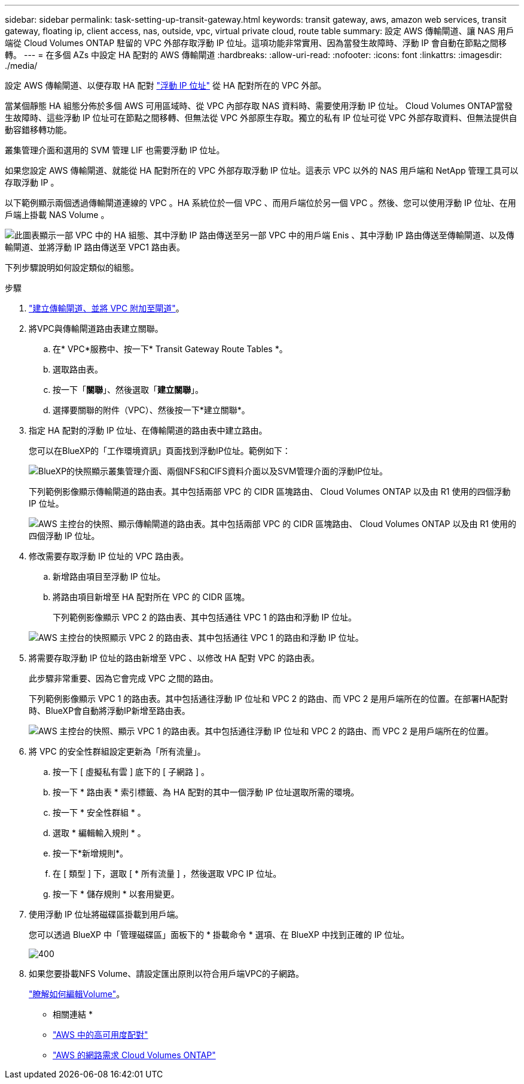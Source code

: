 ---
sidebar: sidebar 
permalink: task-setting-up-transit-gateway.html 
keywords: transit gateway, aws, amazon web services, transit gateway, floating ip, client access, nas, outside, vpc, virtual private cloud, route table 
summary: 設定 AWS 傳輸閘道、讓 NAS 用戶端從 Cloud Volumes ONTAP 駐留的 VPC 外部存取浮動 IP 位址。這項功能非常實用、因為當發生故障時、浮動 IP 會自動在節點之間移轉。 
---
= 在多個 AZs 中設定 HA 配對的 AWS 傳輸閘道
:hardbreaks:
:allow-uri-read: 
:nofooter: 
:icons: font
:linkattrs: 
:imagesdir: ./media/


[role="lead"]
設定 AWS 傳輸閘道、以便存取 HA 配對 link:reference-networking-aws.html#requirements-for-ha-pairs-in-multiple-azs["浮動 IP 位址"] 從 HA 配對所在的 VPC 外部。

當某個靜態 HA 組態分佈於多個 AWS 可用區域時、從 VPC 內部存取 NAS 資料時、需要使用浮動 IP 位址。 Cloud Volumes ONTAP當發生故障時、這些浮動 IP 位址可在節點之間移轉、但無法從 VPC 外部原生存取。獨立的私有 IP 位址可從 VPC 外部存取資料、但無法提供自動容錯移轉功能。

叢集管理介面和選用的 SVM 管理 LIF 也需要浮動 IP 位址。

如果您設定 AWS 傳輸閘道、就能從 HA 配對所在的 VPC 外部存取浮動 IP 位址。這表示 VPC 以外的 NAS 用戶端和 NetApp 管理工具可以存取浮動 IP 。

以下範例顯示兩個透過傳輸閘道連線的 VPC 。HA 系統位於一個 VPC 、而用戶端位於另一個 VPC 。然後、您可以使用浮動 IP 位址、在用戶端上掛載 NAS Volume 。

image:diagram_transit_gateway.png["此圖表顯示一部 VPC 中的 HA 組態、其中浮動 IP 路由傳送至另一部 VPC 中的用戶端 Enis 、其中浮動 IP 路由傳送至傳輸閘道、以及傳輸閘道、並將浮動 IP 路由傳送至 VPC1 路由表。"]

下列步驟說明如何設定類似的組態。

.步驟
. https://docs.aws.amazon.com/vpc/latest/tgw/tgw-getting-started.html["建立傳輸閘道、並將 VPC 附加至閘道"^]。
. 將VPC與傳輸閘道路由表建立關聯。
+
.. 在* VPC*服務中、按一下* Transit Gateway Route Tables *。
.. 選取路由表。
.. 按一下「*關聯*」、然後選取「*建立關聯*」。
.. 選擇要關聯的附件（VPC）、然後按一下*建立關聯*。


. 指定 HA 配對的浮動 IP 位址、在傳輸閘道的路由表中建立路由。
+
您可以在BlueXP的「工作環境資訊」頁面找到浮動IP位址。範例如下：

+
image:screenshot_floating_ips.gif["BlueXP的快照顯示叢集管理介面、兩個NFS和CIFS資料介面以及SVM管理介面的浮動IP位址。"]

+
下列範例影像顯示傳輸閘道的路由表。其中包括兩部 VPC 的 CIDR 區塊路由、 Cloud Volumes ONTAP 以及由 R1 使用的四個浮動 IP 位址。

+
image:screenshot_transit_gateway1.png["AWS 主控台的快照、顯示傳輸閘道的路由表。其中包括兩部 VPC 的 CIDR 區塊路由、 Cloud Volumes ONTAP 以及由 R1 使用的四個浮動 IP 位址。"]

. 修改需要存取浮動 IP 位址的 VPC 路由表。
+
.. 新增路由項目至浮動 IP 位址。
.. 將路由項目新增至 HA 配對所在 VPC 的 CIDR 區塊。
+
下列範例影像顯示 VPC 2 的路由表、其中包括通往 VPC 1 的路由和浮動 IP 位址。

+
image:screenshot_transit_gateway2.png["AWS 主控台的快照顯示 VPC 2 的路由表、其中包括通往 VPC 1 的路由和浮動 IP 位址。"]



. 將需要存取浮動 IP 位址的路由新增至 VPC 、以修改 HA 配對 VPC 的路由表。
+
此步驟非常重要、因為它會完成 VPC 之間的路由。

+
下列範例影像顯示 VPC 1 的路由表。其中包括通往浮動 IP 位址和 VPC 2 的路由、而 VPC 2 是用戶端所在的位置。在部署HA配對時、BlueXP會自動將浮動IP新增至路由表。

+
image:screenshot_transit_gateway3.png["AWS 主控台的快照、顯示 VPC 1 的路由表。其中包括通往浮動 IP 位址和 VPC 2 的路由、而 VPC 2 是用戶端所在的位置。"]

. 將 VPC 的安全性群組設定更新為「所有流量」。
+
.. 按一下 [ 虛擬私有雲 ] 底下的 [ 子網路 ] 。
.. 按一下 * 路由表 * 索引標籤、為 HA 配對的其中一個浮動 IP 位址選取所需的環境。
.. 按一下 * 安全性群組 * 。
.. 選取 * 編輯輸入規則 * 。
.. 按一下*新增規則*。
.. 在 [ 類型 ] 下，選取 [ * 所有流量 ] ，然後選取 VPC IP 位址。
.. 按一下 * 儲存規則 * 以套用變更。


. 使用浮動 IP 位址將磁碟區掛載到用戶端。
+
您可以透過 BlueXP 中「管理磁碟區」面板下的 * 掛載命令 * 選項、在 BlueXP 中找到正確的 IP 位址。

+
image::screenshot_mount_option.png[400]

. 如果您要掛載NFS Volume、請設定匯出原則以符合用戶端VPC的子網路。
+
link:task-manage-volumes.html["瞭解如何編輯Volume"]。



* 相關連結 *

* link:concept-ha.html["AWS 中的高可用度配對"]
* link:reference-networking-aws.html["AWS 的網路需求 Cloud Volumes ONTAP"]

